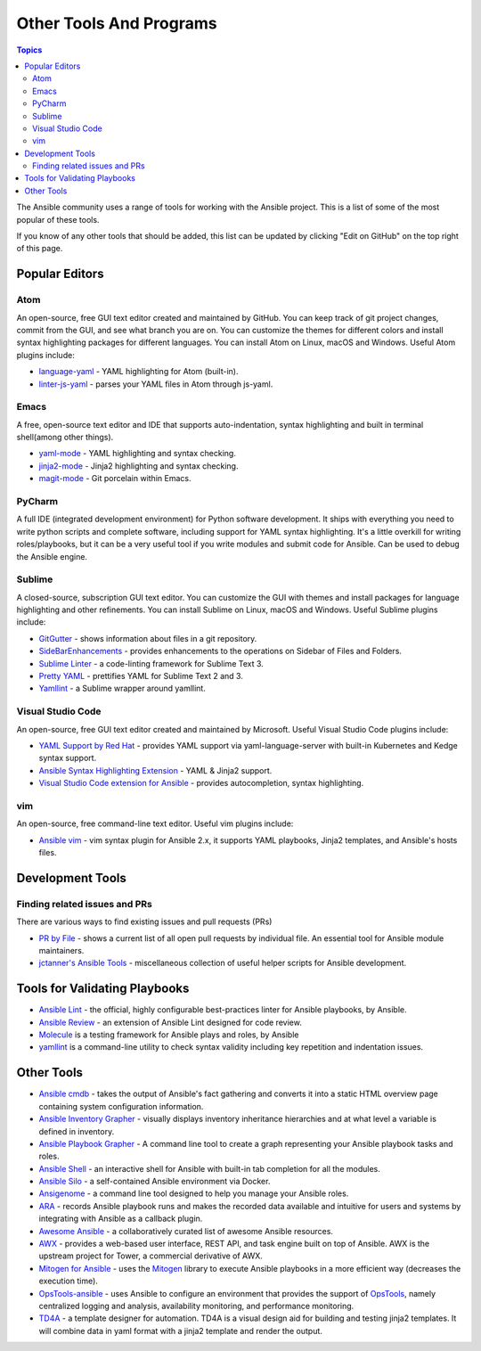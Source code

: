 .. _other_tools_and_programs:

########################
Other Tools And Programs
########################

.. contents:: Topics

The Ansible community uses a range of tools for working with the Ansible project. This is a list of some of the most popular of these tools.

If you know of any other tools that should be added, this list can be updated by clicking "Edit on GitHub" on the top right of this page.

***************
Popular Editors
***************

Atom
====

An open-source, free GUI text editor created and maintained by GitHub. You can keep track of git project
changes, commit from the GUI, and see what branch you are on. You can customize the themes for different colors and install syntax highlighting packages for different languages. You can install Atom on Linux, macOS and Windows. Useful Atom plugins include:

* `language-yaml <https://atom.io/packages/language-yaml>`_ - YAML highlighting for Atom (built-in).
* `linter-js-yaml <https://atom.io/packages/linter-js-yaml>`_ - parses your YAML files in Atom through js-yaml.


Emacs
=====

A free, open-source text editor and IDE that supports auto-indentation, syntax highlighting and built in terminal shell(among other things).

* `yaml-mode <https://github.com/yoshiki/yaml-mode>`_ - YAML highlighting and syntax checking.
* `jinja2-mode <https://github.com/paradoxxxzero/jinja2-mode>`_ - Jinja2 highlighting and syntax checking.
* `magit-mode <https://github.com/magit/magit>`_ -  Git porcelain within Emacs.


PyCharm
=======

A full IDE (integrated development environment) for Python software development. It ships with everything you need to write python scripts and complete software, including support for YAML syntax highlighting. It's a little overkill for writing roles/playbooks, but it can be a very useful tool if you write modules and submit code for Ansible. Can be used to debug the Ansible engine.


Sublime
=======

A closed-source, subscription GUI text editor. You can customize the GUI with themes and install packages for language highlighting and other refinements. You can install Sublime on Linux, macOS and Windows. Useful Sublime plugins include:

* `GitGutter <https://packagecontrol.io/packages/GitGutter>`_ - shows information about files in a git repository.
* `SideBarEnhancements <https://packagecontrol.io/packages/SideBarEnhancements>`_ - provides enhancements to the operations on Sidebar of Files and Folders.
* `Sublime Linter <https://packagecontrol.io/packages/SublimeLinter>`_ - a code-linting framework for Sublime Text 3.
* `Pretty YAML <https://packagecontrol.io/packages/Pretty%20YAML>`_ - prettifies YAML for Sublime Text 2 and 3.
* `Yamllint <https://packagecontrol.io/packages/SublimeLinter-contrib-yamllint>`_ - a Sublime wrapper around yamllint.


Visual Studio Code
==================

An open-source, free GUI text editor created and maintained by Microsoft. Useful Visual Studio Code plugins include:


* `YAML Support by Red Hat <https://marketplace.visualstudio.com/items?itemName=redhat.vscode-yaml>`_ - provides YAML support via yaml-language-server with built-in Kubernetes and Kedge syntax support.
* `Ansible Syntax Highlighting Extension <https://marketplace.visualstudio.com/items?itemName=haaaad.ansible>`_ - YAML & Jinja2 support.
* `Visual Studio Code extension for Ansible <https://marketplace.visualstudio.com/items?itemName=vscoss.vscode-ansible>`_ - provides autocompletion, syntax highlighting.

vim
===

An open-source, free command-line text editor. Useful vim plugins include:

* `Ansible vim <https://github.com/pearofducks/ansible-vim>`_  - vim syntax plugin for Ansible 2.x, it supports YAML playbooks, Jinja2 templates, and Ansible's hosts files.


*****************
Development Tools
*****************

Finding related issues and PRs
==============================

There are various ways to find existing issues and pull requests (PRs)

- `PR by File <https://ansible.sivel.net/pr/byfile.html>`_ - shows a current list of all open pull requests by individual file. An essential tool for Ansible module maintainers.
- `jctanner's Ansible Tools <https://github.com/jctanner/ansible-tools>`_ - miscellaneous collection of useful helper scripts for Ansible development.


******************************
Tools for Validating Playbooks
******************************

- `Ansible Lint <https://github.com/ansible/ansible-lint>`_ - the official, highly configurable best-practices linter for Ansible playbooks, by Ansible.
- `Ansible Review <https://github.com/willthames/ansible-review>`_ - an extension of Ansible Lint designed for code review.
- `Molecule <https://github.com/ansible/molecule>`_ is a testing framework for Ansible plays and roles, by Ansible
- `yamllint <https://yamllint.readthedocs.io/en/stable/>`__ is a command-line utility to check syntax validity including key repetition and indentation issues.


***********
Other Tools
***********

- `Ansible cmdb <https://github.com/fboender/ansible-cmdb>`_ - takes the output of Ansible's fact gathering and converts it into a static HTML overview page containing system configuration information.
- `Ansible Inventory Grapher <https://github.com/willthames/ansible-inventory-grapher>`_ - visually displays inventory inheritance hierarchies and at what level a variable is defined in inventory.
- `Ansible Playbook Grapher <https://github.com/haidaraM/ansible-playbook-grapher>`_ - A command line tool to create a graph representing your Ansible playbook tasks and roles.
- `Ansible Shell <https://github.com/dominis/ansible-shell>`_ - an interactive shell for Ansible with built-in tab completion for all the modules.
- `Ansible Silo <https://github.com/groupon/ansible-silo>`_ - a self-contained Ansible environment via Docker.
- `Ansigenome <https://github.com/nickjj/ansigenome>`_ - a command line tool designed to help you manage your Ansible roles.
- `ARA <https://github.com/openstack/ara>`_ - records Ansible playbook runs and makes the recorded data available and intuitive for users and systems by integrating with Ansible as a callback plugin.
- `Awesome Ansible <https://github.com/jdauphant/awesome-ansible>`_ - a collaboratively curated list of awesome Ansible resources.
- `AWX <https://github.com/ansible/awx>`_ - provides a web-based user interface, REST API, and task engine built on top of Ansible. AWX is the upstream project for Tower, a commercial derivative of AWX.
- `Mitogen for Ansible <https://mitogen.readthedocs.io/en/latest/ansible.html>`_ - uses the `Mitogen <https://github.com/dw/mitogen/>`_ library to execute Ansible playbooks in a more efficient way (decreases the execution time).
- `OpsTools-ansible <https://github.com/centos-opstools/opstools-ansible>`_ - uses Ansible to configure an environment that provides the support of `OpsTools <https://wiki.centos.org/SpecialInterestGroup/OpsTools>`_, namely centralized logging and analysis, availability monitoring, and performance monitoring.
- `TD4A <https://github.com/cidrblock/td4a>`_ - a template designer for automation. TD4A is a visual design aid for building and testing jinja2 templates. It will combine data in yaml format with a jinja2 template and render the output.
